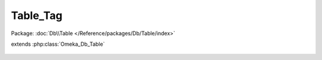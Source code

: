 ---------
Table_Tag
---------

Package: :doc:`Db\\Table </Reference/packages/Db/Table/index>`

.. php:class:: Table_Tag

extends :php:class:`Omeka_Db_Table`

    .. php:method:: findOrNew($name)

        :param $name:

    .. php:method:: filterByRecord($select, $record)

        Filter a SELECT statement based on an Omeka_Record_AbstractRecord instance

        :param $select:
        :param $record:

    .. php:method:: applySorting($select, $sortField, $sortDir)

        Apply custom sorting for tags.

        This also applies the normal, built-in sorting.

        :type $select: Omeka_Db_Select
        :param $select:
        :type $sortField: string
        :param $sortField: Sorting field.
        :type $sortDir: string
        :param $sortDir: Sorting direction, suitable for direct inclusion in SQL (ASC or DESC).

    .. php:method:: filterByTagType($select, $type)

        Filter SELECT statement based on the type of tags to view (Item, Exhibit,
        etc.)

        :param $select:
        :param $type:

    .. php:method:: filterByTagNameLike($select, $partialTagName)

        Filter SELECT statement based on whether the tag contains the partial tag
        name

        :param $select:
        :param $partialTagName:

    .. php:method:: applySearchFilters($select, $params = array())

        Retrieve a certain number of tags

        :param $select:
        :type $params: array
        :param $params: 'limit' => integer 'record' => instanceof Omeka_Record_AbstractRecord 'like' => partial_tag_name 'type' => tag_type

    .. php:method:: getSelect()

        :returns: Omeka_Db_Select

    .. php:method:: getSelectForCount($params = array())

        :param $params:

    .. php:method:: findTagNamesLike($partialName, $limit = 10)

        :param $partialName:
        :param $limit:
